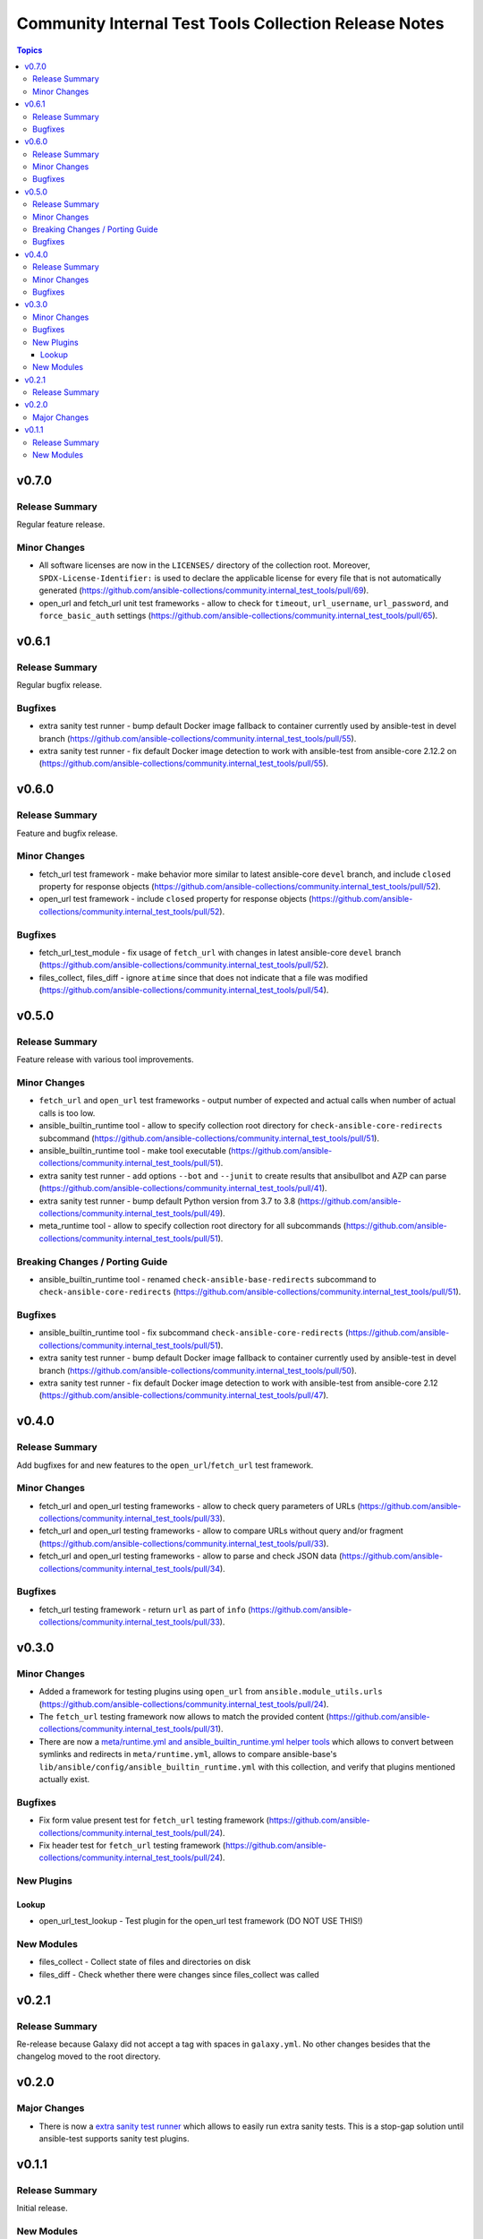 ======================================================
Community Internal Test Tools Collection Release Notes
======================================================

.. contents:: Topics


v0.7.0
======

Release Summary
---------------

Regular feature release.

Minor Changes
-------------

- All software licenses are now in the ``LICENSES/`` directory of the collection root. Moreover, ``SPDX-License-Identifier:`` is used to declare the applicable license for every file that is not automatically generated (https://github.com/ansible-collections/community.internal_test_tools/pull/69).
- open_url and fetch_url unit test frameworks - allow to check for ``timeout``, ``url_username``, ``url_password``, and ``force_basic_auth`` settings (https://github.com/ansible-collections/community.internal_test_tools/pull/65).

v0.6.1
======

Release Summary
---------------

Regular bugfix release.

Bugfixes
--------

- extra sanity test runner - bump default Docker image fallback to container currently used by ansible-test in devel branch (https://github.com/ansible-collections/community.internal_test_tools/pull/55).
- extra sanity test runner - fix default Docker image detection to work with ansible-test from ansible-core 2.12.2 on (https://github.com/ansible-collections/community.internal_test_tools/pull/55).

v0.6.0
======

Release Summary
---------------

Feature and bugfix release.

Minor Changes
-------------

- fetch_url test framework - make behavior more similar to latest ansible-core ``devel`` branch, and include ``closed`` property for response objects (https://github.com/ansible-collections/community.internal_test_tools/pull/52).
- open_url test framework - include ``closed`` property for response objects (https://github.com/ansible-collections/community.internal_test_tools/pull/52).

Bugfixes
--------

- fetch_url_test_module - fix usage of ``fetch_url`` with changes in latest ansible-core ``devel`` branch (https://github.com/ansible-collections/community.internal_test_tools/pull/52).
- files_collect, files_diff - ignore ``atime`` since that does not indicate that a file was modified (https://github.com/ansible-collections/community.internal_test_tools/pull/54).

v0.5.0
======

Release Summary
---------------

Feature release with various tool improvements.

Minor Changes
-------------

- ``fetch_url`` and ``open_url`` test frameworks - output number of expected and actual calls when number of actual calls is too low.
- ansible_builtin_runtime tool - allow to specify collection root directory for ``check-ansible-core-redirects`` subcommand (https://github.com/ansible-collections/community.internal_test_tools/pull/51).
- ansible_builtin_runtime tool - make tool executable (https://github.com/ansible-collections/community.internal_test_tools/pull/51).
- extra sanity test runner - add options ``--bot`` and ``--junit`` to create results that ansibullbot and AZP can parse (https://github.com/ansible-collections/community.internal_test_tools/pull/41).
- extra sanity test runner - bump default Python version from 3.7 to 3.8 (https://github.com/ansible-collections/community.internal_test_tools/pull/49).
- meta_runtime tool - allow to specify collection root directory for all subcommands (https://github.com/ansible-collections/community.internal_test_tools/pull/51).

Breaking Changes / Porting Guide
--------------------------------

- ansible_builtin_runtime tool - renamed ``check-ansible-base-redirects`` subcommand to ``check-ansible-core-redirects`` (https://github.com/ansible-collections/community.internal_test_tools/pull/51).

Bugfixes
--------

- ansible_builtin_runtime tool - fix subcommand ``check-ansible-core-redirects`` (https://github.com/ansible-collections/community.internal_test_tools/pull/51).
- extra sanity test runner - bump default Docker image fallback to container currently used by ansible-test in devel branch (https://github.com/ansible-collections/community.internal_test_tools/pull/50).
- extra sanity test runner - fix default Docker image detection to work with ansible-test from ansible-core 2.12 (https://github.com/ansible-collections/community.internal_test_tools/pull/47).

v0.4.0
======

Release Summary
---------------

Add bugfixes for and new features to the ``open_url``/``fetch_url`` test framework.

Minor Changes
-------------

- fetch_url and open_url testing frameworks - allow to check query parameters of URLs (https://github.com/ansible-collections/community.internal_test_tools/pull/33).
- fetch_url and open_url testing frameworks - allow to compare URLs without query and/or fragment (https://github.com/ansible-collections/community.internal_test_tools/pull/33).
- fetch_url and open_url testing frameworks - allow to parse and check JSON data (https://github.com/ansible-collections/community.internal_test_tools/pull/34).

Bugfixes
--------

- fetch_url testing framework - return ``url`` as part of ``info`` (https://github.com/ansible-collections/community.internal_test_tools/pull/33).

v0.3.0
======

Minor Changes
-------------

- Added a framework for testing plugins using ``open_url`` from ``ansible.module_utils.urls`` (https://github.com/ansible-collections/community.internal_test_tools/pull/24).
- The ``fetch_url`` testing framework now allows to match the provided content (https://github.com/ansible-collections/community.internal_test_tools/pull/31).
- There are now a `meta/runtime.yml and ansible_builtin_runtime.yml helper tools <https://github.com/ansible-collections/community.internal_test_tools/tree/main/tools/README.md>`_ which allows to convert between symlinks and redirects in ``meta/runtime.yml``, allows to compare ansible-base's ``lib/ansible/config/ansible_builtin_runtime.yml`` with this collection, and verify that plugins mentioned actually exist.

Bugfixes
--------

- Fix form value present test for ``fetch_url`` testing framework (https://github.com/ansible-collections/community.internal_test_tools/pull/24).
- Fix header test for ``fetch_url`` testing framework (https://github.com/ansible-collections/community.internal_test_tools/pull/24).

New Plugins
-----------

Lookup
~~~~~~

- open_url_test_lookup - Test plugin for the open_url test framework (DO NOT USE THIS!)

New Modules
-----------

- files_collect - Collect state of files and directories on disk
- files_diff - Check whether there were changes since files_collect was called

v0.2.1
======

Release Summary
---------------

Re-release because Galaxy did not accept a tag with spaces in ``galaxy.yml``. No other changes besides that the changelog moved to the root directory.

v0.2.0
======

Major Changes
-------------

- There is now a `extra sanity test runner <https://github.com/ansible-collections/community.internal_test_tools/tree/main/tools/README.md>`_ which allows to easily run extra sanity tests. This is a stop-gap solution until ansible-test supports sanity test plugins.

v0.1.1
======

Release Summary
---------------

Initial release.

New Modules
-----------

- community.internal_test_tools.fetch_url_test_module - Test module for fetch_url test framework
